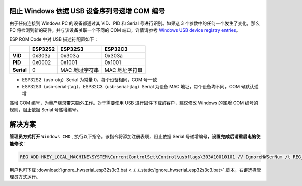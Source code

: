 
阻止 Windows 依据 USB 设备序列号递增 COM 编号
---------------------------------------------

由于任何连接到 Windows PC 的设备都通过其 VID、PID 和 Serial 号进行识别。如果这 3 个参数中的任何一个发生了变化，那么 PC 将检测到新的硬件，并与该设备关联一个不同的 COM 端口，详情请参考 `Windows USB device registry entries <https://learn.microsoft.com/en-us/windows-hardware/drivers/usbcon/usb-device-specific-registry-settings>`_\ 。

ESP ROM Code 中对 USB 描述符配置如下：

.. list-table::
   :header-rows: 1

   * - 
     - ESP32S2
     - ESP32S3
     - ESP32C3
   * - **VID**
     - 0x303a
     - 0x303a
     - 0x303a
   * - **PID**
     - 0x0002
     - 0x1001
     - 0x1001
   * - **Serial**
     - 0
     - MAC 地址字符串
     - MAC 地址字符串

* ESP32S2（usb-otg）Serial 为常量 0，每个设备相同，COM 号一致
* ESP32S3（usb-serial-jtag）、ESP32C3（usb-serial-jtag）Serial 为设备 MAC 地址，每个设备均不同，COM 号默认递增

递增 COM 编号，为量产烧录带来额外工作。对于需要使用 USB 进行固件下载的客户，建议修改 Windows 的递增 COM 编号的规则，阻止依据 Serial 号递增编号。

解决方案
--------

**管理员方式打开** ``Windows CMD`` , 执行以下指令。该指令将添加注册表项，阻止依据 Serial 号递增编号，\ **设置完成后请重启电脑使能修改**\ ：

.. code-block:: shell

   REG ADD HKEY_LOCAL_MACHINE\SYSTEM\CurrentControlSet\Control\usbflags\303A10010101 /V IgnoreHWSerNum /t REG_BINARY /d 01

用户也可下载 :download:`ignore_hwserial_esp32s3c3.bat <../../_static/ignore_hwserial_esp32s3c3.bat>` 脚本，右键选择管理员方式运行。
